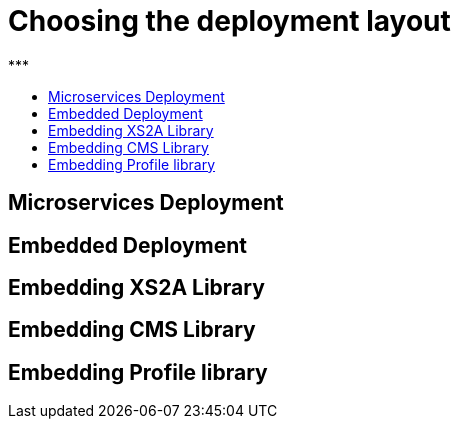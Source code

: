 = Choosing the deployment layout
:toc-title:
//:imagesdir: usecases/diagrams
:toc: left
// horizontal line
***

== Microservices Deployment

== Embedded Deployment

== Embedding XS2A Library

== Embedding CMS Library

== Embedding Profile library
